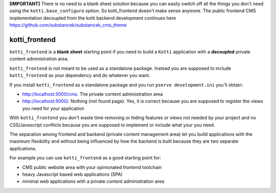 **[IMPORTANT]** There is no need to a blank sheet solution because you can easily switch off all the things you don't need using the ``kotti.base_configure`` option. So kotti_frontend doesn't make sense anymore. The public frontend CMS implementation decoupled from the kotti backend development continues here https://github.com/substancek/substancek_cms_theme

kotti_frontend
==============

|build status|_
|code coverage|_

.. |build status| image:: https://secure.travis-ci.org/Kotti/kotti_frontend.png?branch=master
.. _build status: http://travis-ci.org/Kotti/kotti_frontend
.. |code coverage| image:: http://codecov.io/github/Kotti/kotti_frontend/coverage.svg?branch=master
.. _code coverage: http://codecov.io/github/Kotti/kotti_frontend?branch=master

``kotti_frontend`` is a **blank sheet** starting point
if you need to build a ``Kotti`` application with a **decoupled**
private content administration area.

``kotti_frontend`` is not meant to be used as a standalone
package. Instead you are supposed to include ``kotti_frontend``
as your dependency and do whatever you want.

If you install ``kotti_frontend`` as a standalone package and you run
``pserve development.ini`` you'll obtain:

* http://localhost:5000/cms. The private content administration area

* http://localhost:5000/. Nothing (not found page).
  Yes, it is correct because you are supposed to register the views
  you need for your application

With ``kotti_frontend`` you don't waste time removing or hiding
features or views not needed by your project and no CSS/Javascript conflicts
because you are supposed to implement or include what your you need.

The separation among frontend and backend (private content management area)
let you build applications with the maximum flexibility and without
being influenced by how the backend is built because they are two
separate applications.

For example you can use ``kotti_frontend`` as a good starting point for:

* CMS public website area with your opinionated frontend toolchain

* heavy Javascript based web applications (SPA)

* minimal web applications with a private content administration
  area
